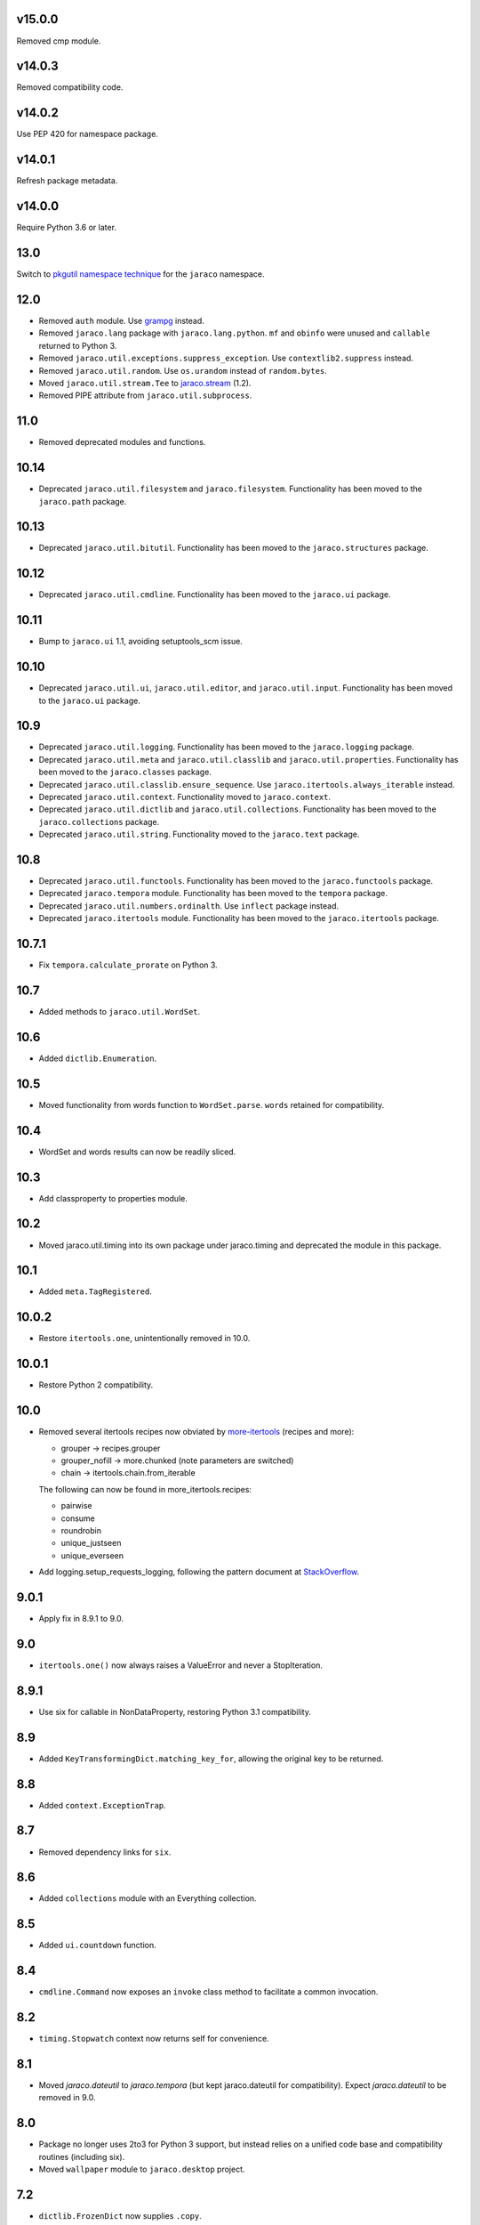 v15.0.0
=======

Removed cmp module.

v14.0.3
=======

Removed compatibility code.

v14.0.2
=======

Use PEP 420 for namespace package.

v14.0.1
=======

Refresh package metadata.

v14.0.0
=======

Require Python 3.6 or later.

13.0
====

Switch to `pkgutil namespace technique
<https://packaging.python.org/guides/packaging-namespace-packages/#pkgutil-style-namespace-packages>`_
for the ``jaraco`` namespace.

12.0
====

* Removed ``auth`` module. Use `grampg
  <https://pypi.org/project/grampg>`_ instead.

* Removed ``jaraco.lang`` package with ``jaraco.lang.python``.
  ``mf`` and ``obinfo`` were unused and ``callable`` returned
  to Python 3.

* Removed ``jaraco.util.exceptions.suppress_exception``. Use
  ``contextlib2.suppress`` instead.

* Removed ``jaraco.util.random``. Use ``os.urandom`` instead
  of ``random.bytes``.

* Moved ``jaraco.util.stream.Tee`` to `jaraco.stream
  <https://pypi.org/project/jaraco.stream>`_ (1.2).

* Removed PIPE attribute from ``jaraco.util.subprocess``.

11.0
====

* Removed deprecated modules and functions.

10.14
=====

* Deprecated ``jaraco.util.filesystem`` and ``jaraco.filesystem``.
  Functionality has been moved to the ``jaraco.path`` package.

10.13
=====

* Deprecated ``jaraco.util.bitutil``. Functionality has been
  moved to the ``jaraco.structures`` package.

10.12
=====

* Deprecated ``jaraco.util.cmdline``. Functionality has been
  moved to the ``jaraco.ui`` package.

10.11
=====

* Bump to ``jaraco.ui`` 1.1, avoiding setuptools_scm issue.

10.10
=====

* Deprecated ``jaraco.util.ui``, ``jaraco.util.editor``, and
  ``jaraco.util.input``. Functionality has been moved to the ``jaraco.ui``
  package.

10.9
====

* Deprecated ``jaraco.util.logging``. Functionality has been moved to the
  ``jaraco.logging`` package.
* Deprecated ``jaraco.util.meta`` and ``jaraco.util.classlib`` and
  ``jaraco.util.properties``. Functionality
  has been moved to the ``jaraco.classes`` package.
* Deprecated ``jaraco.util.classlib.ensure_sequence``. Use
  ``jaraco.itertools.always_iterable`` instead.
* Deprecated ``jaraco.util.context``. Functionality moved to
  ``jaraco.context``.
* Deprecated ``jaraco.util.dictlib`` and ``jaraco.util.collections``.
  Functionality has been moved to the ``jaraco.collections`` package.
* Deprecated ``jaraco.util.string``. Functionality moved to the ``jaraco.text``
  package.

10.8
====

* Deprecated ``jaraco.util.functools``. Functionality has been moved to the
  ``jaraco.functools`` package.
* Deprecated ``jaraco.tempora`` module. Functionality has been moved to the
  ``tempora`` package.
* Deprecated ``jaraco.util.numbers.ordinalth``. Use ``inflect`` package
  instead.
* Deprecated ``jaraco.itertools`` module. Functionality has been moved to the
  ``jaraco.itertools`` package.

10.7.1
======

* Fix ``tempora.calculate_prorate`` on Python 3.

10.7
====

* Added methods to ``jaraco.util.WordSet``.

10.6
====

* Added ``dictlib.Enumeration``.

10.5
====

* Moved functionality from words function to ``WordSet.parse``. ``words``
  retained for compatibility.

10.4
====

* WordSet and words results can now be readily sliced.

10.3
====

* Add classproperty to properties module.

10.2
====

* Moved jaraco.util.timing into its own package under jaraco.timing and
  deprecated the module in this package.

10.1
====

* Added ``meta.TagRegistered``.

10.0.2
======

* Restore ``itertools.one``, unintentionally removed in 10.0.

10.0.1
======

* Restore Python 2 compatibility.

10.0
====

* Removed several itertools recipes now obviated by `more-itertools
  <https://github.com/erikrose/more-itertools>`_ (recipes and more):

  - grouper -> recipes.grouper
  - grouper_nofill -> more.chunked (note parameters are switched)
  - chain -> itertools.chain.from_iterable

  The following can now be found in more_itertools.recipes:

  - pairwise
  - consume
  - roundrobin
  - unique_justseen
  - unique_everseen

* Add logging.setup_requests_logging, following the pattern document at
  `StackOverflow
  <http://stackoverflow.com/questions/10588644/how-can-i-see-the-entire-request-thats-being-sent-to-paypal-in-my-python-applic/16630836#16630836>`_.


9.0.1
=====

* Apply fix in 8.9.1 to 9.0.

9.0
===

* ``itertools.one()`` now always raises a ValueError and never a
  StopIteration.

8.9.1
=====

* Use six for callable in NonDataProperty, restoring Python 3.1 compatibility.

8.9
===

* Added ``KeyTransformingDict.matching_key_for``, allowing the original key
  to be returned.

8.8
===

* Added ``context.ExceptionTrap``.

8.7
===

* Removed dependency links for ``six``.

8.6
===

* Added ``collections`` module with an Everything collection.

8.5
===

* Added ``ui.countdown`` function.

8.4
===

* ``cmdline.Command`` now exposes an ``invoke`` class method to facilitate
  a common invocation.

8.2
===

* ``timing.Stopwatch`` context now returns self for convenience.

8.1
===

* Moved `jaraco.dateutil` to `jaraco.tempora` (but kept jaraco.dateutil for
  compatibility). Expect `jaraco.dateutil` to be removed in 9.0.

8.0
===

* Package no longer uses 2to3 for Python 3 support, but instead relies on a
  unified code base and compatibility routines (including six).
* Moved ``wallpaper`` module to ``jaraco.desktop`` project.

7.2
===

* ``dictlib.FrozenDict`` now supplies ``.copy``.
* Fixed issue in ``FrozenDict`` where ``.__eq__`` didn't work on other
  FrozenDict instances.

7.1
===

* Added ``dictlib.FrozenDict``.

7.0
===

* Moved `blowfish` module to jaraco.crypto.
* Moved `image` module to jaraco.imaging.

6.8
===

* Added `string.simple_html_strip`.

6.7
===

* Added `itertools.unique_everseen` from Python docs.

6.6
===

* Added `dateutil.parse_timedelta`.

6.5
===

* Added `itertools.remove_duplicates` and `itertools.every_other`.
* `functools.compose` now allows the innermost function to take arbitrary
  arguments.

6.4
===

* Added `dictlib.BijectiveMap`.

6.3
===

* Added cmdline module.

6.2
===

* Added IntervalGovernor to `timing` module. Allows one to decorate a
  function, causing that function to only be called once per interval, despite
  the number of calls attempted.
* Added `itertools.suppress_exceptions`. Use it to iterate over callables,
  suppressing exceptions.

6.1
===

* Added `context` module, with a null_context context manager. It is suitable
  for taking the place of a real context when no context is needed.

6.0
===

* `itertools.always_iterable` now returns an empty iterable when the input
  is None. This approach appears to work better for the majority of use-cases.

5.5
===

* Added `itertools.is_empty`.

5.4
===

* Added context manager support in `timing.Stopwatch`.

5.3.1
=====

* Fixed issue with `dictlib.RangeMap.get` so that it now works as one would
  expect.

5.3
===

* Added `string.words` for retrieving words from an identifier, even if
  it is camelCased.

5.2
===

* Added `string.indent`.

5.1
===

* Added `functools.once`, a rudimentary caching function to ensure an
  expensive or non-idempotent function is not expensive on subsequent calls
  and is idempotent.

5.0
===

* Renamed method in KeyTransformingDict from `key_transform` to
  `transform_key`.
* Fixed critical NameErrors in jaraco.util.logging.
* Enabled custom parameters in logging.setup.

4.4
===

* Extracted KeyTransformingDict from FoldedCaseKeyedDict with much more
  complete handling of key transformation.

4.3
===

* Added `jaraco.filesystem.recursive_glob`, which acts like a regular glob,
  but recurses into sub-directories.

4.2
===

* Added `dictlib.DictStack` for stacking dictionaries on one another.
* Added `string.global_format` and `string.namespace_format` for formatting
  a string with globals and with both globals and locals.

4.1
===

* Added jaraco.util.dictlib.IdentityOverrideMap
* Added jaraco.util.itertools.always_iterable
* All modules now use unicode literals, consistent with Python 3 syntax

4.0
===

The entire package was combed through for deprecated modules. Many of the
modules and functions were moved or renamed for clarity and to match
modern PEP-8 naming recommendations.

* Renamed `jaraco.util.iter_` to `jaraco.util.itertools`
* Renamed `jaraco.util.cmp_` to `jaraco.util.cmp`
* Moved PasswordGenerator to jaraco.util.auth
* Updated callable() to use technique that's good for all late Python versions
* Removed jaraco.util.odict (use py26compat.collections.OrderedDict for
  Python 2.6 and earlier).
* Renamed many functions and methods to conform more to the PEP-8 convention:

  - jaraco.util

    + Moved `make_rows`, `grouper`, `bisect`, `groupby_saved`, and
      `FetchingQueue` to `itertools` module. Renamed groupby_saved to
      GroubySaved.
    + Moved `trim` to `string` module.
    + Moved `Stopwatch` to new `timing` module.
    + Moved `splitter` to `string.Splitter`.
    + Removed replaceLists.
    + Moved `readChunks` to `filesystem.read_chunks`.
    + Moved `coerce_number` and `ordinalth` to new `numbers` module.
    + Moved `callable` to `jaraco.lang.python` module.
    + Moved `randbytes` to `random` module.

  - jaraco.dateutil

    + ConstructDatetime is now DatetimeConstructor.construct_datetime
    + DatetimeRound is now datetime_round
    + GetNearestYearForDay is now get_nearest_year_for_day
    + Removed getPeriodSeconds, getDateFormatString, and GregorianDate
      backward-compatibility aliases.

  - jaraco.filesystem

    + GetUniquePathname is now get_unique_pathname
    + GetUniqueFilename has been removed.

  - jaraco.logging

    + Removed deprecated add_options.
    + methods, attributes, and parameters on TimeStampFileHandler updated.

* Removed jaraco.filesystem.change (moved to jaraco.windows project).
* Added jaraco.util.filesystem.tempfile_context.
* Removed jaraco.util.excel (functionality moved to jaraco.office project).
* Removed jaraco.util.timers (functionality moved to jaraco.windows project).
* Removed jaraco.util.scratch (unused).
* Removed ``jaraco.util.xml_``.
* Added jaraco.util.exceptions.suppress_exception.
* Added jaraco.util.itertools.last.
* Moved `jaraco.util.dictlib.NonDataProperty` to `jaraco.util.properties`.

3.9.2
=====

* Another attempt to avoid SandboxViolation errors on some Python
  installations (Python 2 only).

3.9.1
=====

* Address attribute error for some older versions of distribute and
  setuptools.

3.9
===

* dictlib.RangeMap now uses PEP-8 naming. Use `sort_params` and
  `key_match_comparator` for
  the constructor and `undefined_value`, `last_item`, and `first_item` class
  attributes.
* Added `jaraco.util.bitutil.BitMask` metaclass.

3.8.1
=====

* jaraco namespace package now supports py2exe
* ItemsAsAttributes now works with dicts that customize `__getitem__`

3.8
===

* `jaraco.util.logging` now supports ArgumentParser with `add_arguments`
  and `setup`. `add_options` has been replaced with `add_arguments` for
  both OptionParser and ArgumentParser and is deprecated.
* Added `jaraco.util.exceptions` with a function for determining if a
  callable throws a specific exception.
* Added `is_decodable` and `is_binary` to `jaraco.util.string`.

3.7
===

* Added jaraco.util.dictlib.DictAdapter.
* Added jaraco.util.dictlib.ItemsAsAttributes.
* Added wallpaper script by Samuel Huckins with added support for Windows.
* Added stream.Tee (for outputting to multiple streams).
* Fix for NameErrors.
* Added cross-platform getch function.
* Added several new functions to `iter_`.
* Enhanced EditableFile with support for non-ascii text and capturing
  a diff after changes are made.


3.6
===

* Added jaraco.util.editor (with EditableFile for editing strings in a
  subprocess editor).

3.5.1
=====

* Removed apng from .image so the package now installs on Python 2.5
  with only one error.

3.5
===

* Added `jaraco.util.iter_.window` and `.nwise`
* Added `jaraco.util.filesystem.ensure_dir_exists` decorator
* Added `jaraco.util.iter_.Peekable` iterator wrapper
* Moved `jaraco.util.package` to `jaraco.develop` project

3.4
===

* Adding jaraco.util.concurrency

3.3
===

* Added prorating calculator and console script calc-prorate.
* Added `iter_.peek`
* Renamed QuickTimer to Stopwatch - modified to PEP8 specs
* Adding jaraco.filesystem.DirectoryStack
* Added `iter_.one` and `iter_.first`

3.2
===

* Removed release module and moved its function to the package module.

3.1
=====

* Added skip_first to `jaraco.util.iter_`
* Moved rss module to `jaraco.net` package.
* Bug fixes in `iter_.flatten`.
* Restored Python 2 compatibility and implemented 2to3 for deployment.
  `jaraco.util` is now easy_installable on Python 2 and Python 3.

3.0.1
=====

* More Python 3 changes.
* Fixes bug in `jaraco.util.meta.LeafClassesMeta`.
* Added jaraco.util.string.local_format

3.0
===

This version includes many backwards-incompatible changes.

* May require Python 2.6
* Removed powerball module
* Refactored RangeMap: RangeValueUndefined, RangeItem/First/Last moved into RangeMap class. RangeValueUndefined, RangeItemFirst, and RangeItemLast are now instances, not classes. Renamed to UndefinedValue, Item, FirstItem, LastItem.
* Renamed DictMap function to dict_map
* Renamed `iter_.evalAll` to `iter_.consume` and evalN to consume_n
* More Python 3 improvements
* Added rss feed handler (this perhaps this belongs in jaraco.net, and may be moved in the future)
* Renamed ciString to jaraco.util.string.FoldedCase and added support for sorting case-insensitive strings
* Added some useful iterator tools.
* Added bitutil, based on some functions in jaraco.input
* Added some rich comparison mixins in `jaraco.util.cmp_`
* Added PasswordGenerator from jaraco.site
* Added logging module for commonly-used logging patterns

2.3
===

* Minor fixes, primarily to deployment techniques
* Mostly Python 3 compatible.
* Final release before major refactoring.

2.2
===

* First release with documentation.

2.1
===

* Added package release script.
* Added RelativePath, a class for manipulating file system paths
* Added trim function

2.0
===

* First release with no dependencies.

1.0
===

* Initial release
